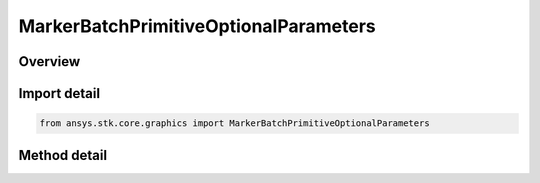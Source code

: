 MarkerBatchPrimitiveOptionalParameters
======================================

.. py:class:: ansys.stk.core.graphics.MarkerBatchPrimitiveOptionalParameters

   Optional per-marker parameters for marker batch primitive that overrides the marker batch's per-batch parameters...

.. py:currentmodule:: MarkerBatchPrimitiveOptionalParameters

Overview
--------

.. tab-set::

    .. tab-item:: Methods

        .. list-table::
            :header-rows: 0
            :widths: auto

            * - :py:attr:`~ansys.stk.core.graphics.MarkerBatchPrimitiveOptionalParameters.set_textures`
              - Define a collection of textures, one for each marker in the batch.
            * - :py:attr:`~ansys.stk.core.graphics.MarkerBatchPrimitiveOptionalParameters.set_sizes`
              - Define a collection of sizes, one for each marker in the batch.
            * - :py:attr:`~ansys.stk.core.graphics.MarkerBatchPrimitiveOptionalParameters.set_colors`
              - Define a collection of colors, one for each marker in the batch.
            * - :py:attr:`~ansys.stk.core.graphics.MarkerBatchPrimitiveOptionalParameters.set_origins`
              - Define a collection of origins, one for each marker in the batch.
            * - :py:attr:`~ansys.stk.core.graphics.MarkerBatchPrimitiveOptionalParameters.set_pixel_offsets`
              - Define a collection of pixel offsets, one for each marker in the batch.
            * - :py:attr:`~ansys.stk.core.graphics.MarkerBatchPrimitiveOptionalParameters.set_eye_offsets`
              - Define a collection of eye offsets, one for each marker in the batch.
            * - :py:attr:`~ansys.stk.core.graphics.MarkerBatchPrimitiveOptionalParameters.set_rotations`
              - Define a collection of rotation angles, one for each marker in the batch.
            * - :py:attr:`~ansys.stk.core.graphics.MarkerBatchPrimitiveOptionalParameters.set_texture_coordinates`
              - Define a collection of texture coordinates, one for each marker in the batch.
            * - :py:attr:`~ansys.stk.core.graphics.MarkerBatchPrimitiveOptionalParameters.set_time_interval_display_conditions`
              - Define a collection of time interval display conditions, one for each marker in the batch.
            * - :py:attr:`~ansys.stk.core.graphics.MarkerBatchPrimitiveOptionalParameters.set_displays`
              - Define a collection of boolean display flags, one for each marker in the batch.


Import detail
-------------

.. code-block:: python

    from ansys.stk.core.graphics import MarkerBatchPrimitiveOptionalParameters



Method detail
-------------

.. py:method:: set_textures(self, textures: list) -> None
    :canonical: ansys.stk.core.graphics.MarkerBatchPrimitiveOptionalParameters.set_textures

    Define a collection of textures, one for each marker in the batch.

    :Parameters:

        **textures** : :obj:`~list`


    :Returns:

        :obj:`~None`

.. py:method:: set_sizes(self, sizes: list) -> None
    :canonical: ansys.stk.core.graphics.MarkerBatchPrimitiveOptionalParameters.set_sizes

    Define a collection of sizes, one for each marker in the batch.

    :Parameters:

        **sizes** : :obj:`~list`


    :Returns:

        :obj:`~None`

.. py:method:: set_colors(self, colors: list) -> None
    :canonical: ansys.stk.core.graphics.MarkerBatchPrimitiveOptionalParameters.set_colors

    Define a collection of colors, one for each marker in the batch.

    :Parameters:

        **colors** : :obj:`~list`


    :Returns:

        :obj:`~None`

.. py:method:: set_origins(self, origins: list) -> None
    :canonical: ansys.stk.core.graphics.MarkerBatchPrimitiveOptionalParameters.set_origins

    Define a collection of origins, one for each marker in the batch.

    :Parameters:

        **origins** : :obj:`~list`


    :Returns:

        :obj:`~None`

.. py:method:: set_pixel_offsets(self, pixel_offsets: list) -> None
    :canonical: ansys.stk.core.graphics.MarkerBatchPrimitiveOptionalParameters.set_pixel_offsets

    Define a collection of pixel offsets, one for each marker in the batch.

    :Parameters:

        **pixel_offsets** : :obj:`~list`


    :Returns:

        :obj:`~None`

.. py:method:: set_eye_offsets(self, eye_offsets: list) -> None
    :canonical: ansys.stk.core.graphics.MarkerBatchPrimitiveOptionalParameters.set_eye_offsets

    Define a collection of eye offsets, one for each marker in the batch.

    :Parameters:

        **eye_offsets** : :obj:`~list`


    :Returns:

        :obj:`~None`

.. py:method:: set_rotations(self, rotation_angles: list) -> None
    :canonical: ansys.stk.core.graphics.MarkerBatchPrimitiveOptionalParameters.set_rotations

    Define a collection of rotation angles, one for each marker in the batch.

    :Parameters:

        **rotation_angles** : :obj:`~list`


    :Returns:

        :obj:`~None`

.. py:method:: set_texture_coordinates(self, texture_coordinates: list) -> None
    :canonical: ansys.stk.core.graphics.MarkerBatchPrimitiveOptionalParameters.set_texture_coordinates

    Define a collection of texture coordinates, one for each marker in the batch.

    :Parameters:

        **texture_coordinates** : :obj:`~list`


    :Returns:

        :obj:`~None`

.. py:method:: set_time_interval_display_conditions(self, time_intervals: list) -> None
    :canonical: ansys.stk.core.graphics.MarkerBatchPrimitiveOptionalParameters.set_time_interval_display_conditions

    Define a collection of time interval display conditions, one for each marker in the batch.

    :Parameters:

        **time_intervals** : :obj:`~list`


    :Returns:

        :obj:`~None`

.. py:method:: set_displays(self, displays: list) -> None
    :canonical: ansys.stk.core.graphics.MarkerBatchPrimitiveOptionalParameters.set_displays

    Define a collection of boolean display flags, one for each marker in the batch.

    :Parameters:

        **displays** : :obj:`~list`


    :Returns:

        :obj:`~None`

